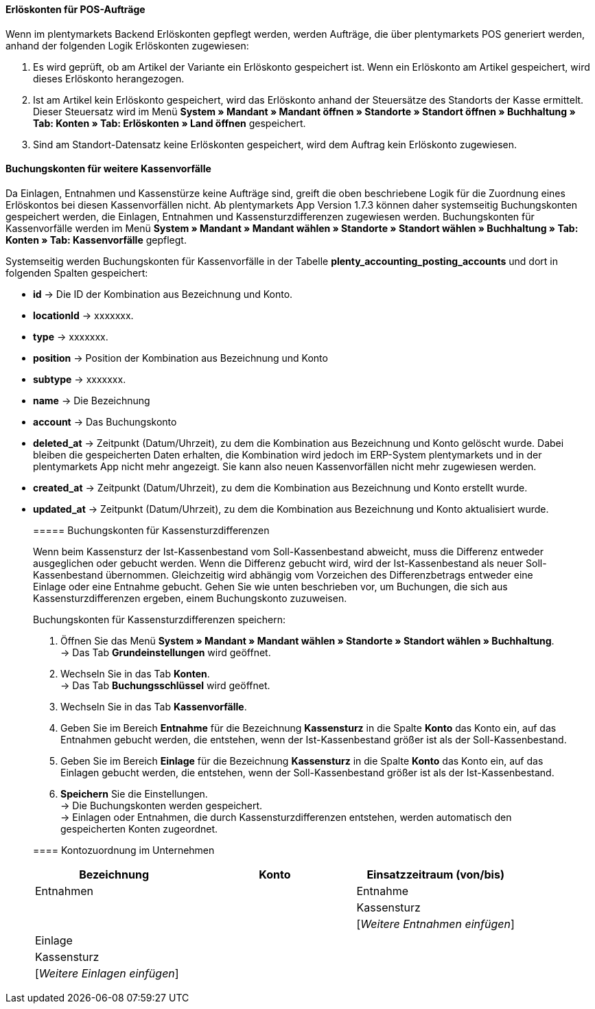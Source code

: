 ==== Erlöskonten für POS-Aufträge

Wenn im plentymarkets Backend Erlöskonten gepflegt werden, werden Aufträge, die über plentymarkets POS generiert werden, anhand der folgenden Logik Erlöskonten zugewiesen:

. Es wird geprüft, ob am Artikel der Variante ein Erlöskonto gespeichert ist. Wenn ein Erlöskonto am Artikel gespeichert, wird dieses Erlöskonto herangezogen.
. Ist am Artikel kein Erlöskonto gespeichert, wird das Erlöskonto anhand der Steuersätze des Standorts der Kasse ermittelt. Dieser Steuersatz wird im Menü *System » Mandant » Mandant öffnen » Standorte » Standort öffnen » Buchhaltung » Tab: Konten » Tab: Erlöskonten » Land öffnen* gespeichert.
. Sind am Standort-Datensatz keine Erlöskonten gespeichert, wird dem Auftrag kein Erlöskonto zugewiesen.

==== Buchungskonten für weitere Kassenvorfälle

Da Einlagen, Entnahmen und Kassenstürze keine Aufträge sind, greift die oben beschriebene Logik für die Zuordnung eines Erlöskontos bei diesen Kassenvorfällen nicht. Ab plentymarkets App Version 1.7.3 können daher systemseitig Buchungskonten gespeichert werden, die Einlagen, Entnahmen und Kassensturzdifferenzen zugewiesen werden. Buchungskonten für Kassenvorfälle werden im Menü
*System » Mandant » Mandant wählen » Standorte » Standort wählen » Buchhaltung » Tab: Konten » Tab: Kassenvorfälle* gepflegt.

Systemseitig werden Buchungskonten für Kassenvorfälle in der Tabelle *plenty_accounting_posting_accounts* und dort in folgenden Spalten gespeichert:

* *id* -> Die ID der Kombination aus Bezeichnung und Konto.
* *locationId* -> xxxxxxx.
* *type* -> xxxxxxx.
* *position* -> Position der Kombination aus Bezeichnung und Konto
* *subtype* -> xxxxxxx.
* *name* -> Die Bezeichnung
* *account* -> Das Buchungskonto
* *deleted_at* -> Zeitpunkt (Datum/Uhrzeit), zu dem die Kombination aus Bezeichnung und Konto gelöscht wurde. Dabei bleiben die gespeicherten Daten erhalten, die Kombination wird jedoch im ERP-System plentymarkets und in der plentymarkets App nicht mehr angezeigt. Sie kann also neuen Kassenvorfällen nicht mehr zugewiesen werden.
* *created_at* -> Zeitpunkt (Datum/Uhrzeit), zu dem die Kombination aus Bezeichnung und Konto erstellt wurde.
* *updated_at* -> Zeitpunkt (Datum/Uhrzeit), zu dem die Kombination aus Bezeichnung und Konto aktualisiert wurde.

______________________________________________________

===== Buchungskonten für Kassensturzdifferenzen

Wenn beim Kassensturz der Ist-Kassenbestand vom Soll-Kassenbestand abweicht, muss die Differenz entweder ausgeglichen oder gebucht werden. Wenn die Differenz gebucht wird, wird der Ist-Kassenbestand als neuer Soll-Kassenbestand übernommen. Gleichzeitig wird abhängig vom Vorzeichen des Differenzbetrags entweder eine Einlage oder eine Entnahme gebucht. Gehen Sie wie unten beschrieben vor, um Buchungen, die sich aus Kassensturzdifferenzen ergeben, einem Buchungskonto zuzuweisen.

[.instruction]
Buchungskonten für Kassensturzdifferenzen speichern:

. Öffnen Sie das Menü *System » Mandant » Mandant wählen » Standorte » Standort wählen » Buchhaltung*. +
→ Das Tab *Grundeinstellungen* wird geöffnet.
. Wechseln Sie in das Tab *Konten*. +
→ Das Tab *Buchungsschlüssel* wird geöffnet.
. Wechseln Sie in das Tab *Kassenvorfälle*.
. Geben Sie im Bereich *Entnahme* für die Bezeichnung *Kassensturz* in die Spalte *Konto* das Konto ein, auf das Entnahmen gebucht werden, die entstehen, wenn der Ist-Kassenbestand größer ist als der Soll-Kassenbestand.
. Geben Sie im Bereich *Einlage* für die Bezeichnung *Kassensturz* in die Spalte *Konto* das Konto ein, auf das Einlagen gebucht werden, die entstehen, wenn der Soll-Kassenbestand größer ist als der Ist-Kassenbestand.
. *Speichern* Sie die Einstellungen. +
→ Die Buchungskonten werden gespeichert. +
→ Einlagen oder Entnahmen, die durch Kassensturzdifferenzen entstehen, werden automatisch den gespeicherten Konten zugeordnet.




==== Kontozuordnung im Unternehmen

|===
|Bezeichnung|Konto|Einsatzzeitraum (von/bis)

2+|Entnahmen

|Entnahme
|
|

|Kassensturz
|
|

|[_Weitere Entnahmen einfügen_]
|
|

2+|Einlagen

|Einlage
|
|

|Kassensturz
|
|

|[_Weitere Einlagen einfügen_]
|
|
|===
